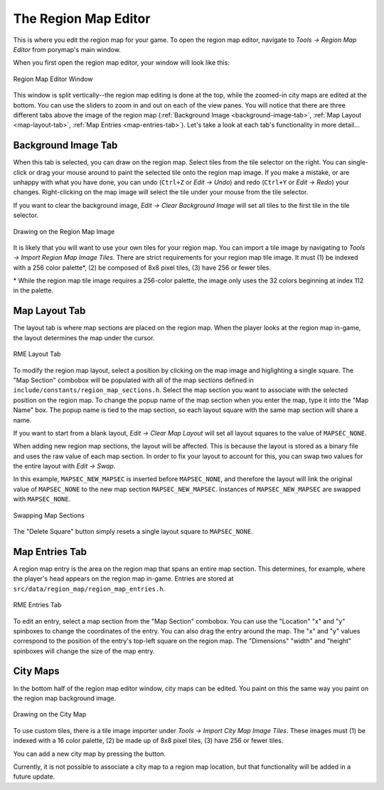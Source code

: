 *********************
The Region Map Editor
*********************

This is where you edit the region map for your game.  To open the region map 
editor, navigate to *Tools -> Region Map Editor* from porymap's main window.

When you first open the region map editor, your window will look like this:

.. figure:: images/region-map-editor/rme-new-window.png
    :scale: 75%
    :align: center
    :alt: RME Window

    Region Map Editor Window

This window is split vertically--the region map editing is done at the top, 
while the zoomed-in city maps are edited at the bottom.  You can use the 
sliders to zoom in and out on each of the view panes.  You will notice 
that there are three different tabs above the image of the region map 
(:ref:`Background Image <background-image-tab>`,
:ref:`Map Layout <map-layout-tab>`,
:ref:`Map Entries <map-entries-tab>`).  Let's take a look at each tab's 
functionality in more detail...


.. _background-image-tab:

Background Image Tab
--------------------

When this tab is selected, you can draw on the region map.  Select tiles from
the tile selector on the right.  You can single-click or drag your mouse around 
to paint the selected tile onto the region map image.  If you make a mistake, or 
are unhappy with what you have done, you can undo (``Ctrl+Z`` or *Edit -> Undo*)
and redo (``Ctrl+Y`` or *Edit -> Redo*) your changes.  Right-clicking on the map
image will select the tile under your mouse from the tile selector.  

If you want to clear the background image, *Edit -> Clear Background Image* 
will set all tiles to the first tile in the tile selector.

.. figure:: images/region-map-editor/rme-painting-image.gif
    :scale: 75%
    :align: center
    :alt: RME Paint

    Drawing on the Region Map Image

It is likely that you will want to use your own tiles for your region map.  You 
can import a tile image by navigating to *Tools -> Import Region Map Image Tiles*.
There are strict requirements for your region map tile image.  It must (1) be 
indexed with a 256 color palette\*, (2) be composed of 8x8 pixel tiles, (3) have 256
or fewer tiles.

\* While the region map tile image requires a 256-color palette, the image only
uses the 32 colors beginning at index 112 in the palette.

.. _map-layout-tab:

Map Layout Tab
--------------

The layout tab is where map sections are placed on the region map.  When the 
player looks at the region map in-game, the layout determines the map under the
cursor.

.. figure:: images/region-map-editor/rme-layout-tab.png
    :scale: 75%
    :align: center
    :alt: RME Layout

    RME Layout Tab

To modify the region map layout, select a position by clicking on the map image
and higlighting a single square.  The "Map Section" combobox will be populated
with all of the map sections defined in ``include/constants/region_map_sections.h``.
Select the map section you want to associate with the selected position on the 
region map.  To change the popup name of the map section when you enter the map,
type it into the "Map Name" box.  The popup name is tied to the map section, so
each layout square with the same map section will share a name.

If you want to start from a blank layout, *Edit -> Clear Map Layout* will set
all layout squares to the value of ``MAPSEC_NONE``.

When adding new region map sections, the layout will be affected.  This is 
because the layout is stored as a binary file and uses the raw value of each
map section.  In order to fix your layout to account for this, you can swap two
values for the entire layout with *Edit -> Swap*.

In this example, ``MAPSEC_NEW_MAPSEC`` is inserted before ``MAPSEC_NONE``, and 
therefore the layout will link the original value of ``MAPSEC_NONE`` to the new 
map section ``MAPSEC_NEW_MAPSEC``.  Instances of ``MAPSEC_NEW_MAPSEC`` are swapped
with ``MAPSEC_NONE``.

.. figure:: images/region-map-editor/rme-layout-swap.gif
    :scale: 75%
    :align: center
    :alt: RME Swap

    Swapping Map Sections

The "Delete Square" button simply resets a single layout square to ``MAPSEC_NONE``.

.. _map-entries-tab:

Map Entries Tab
---------------

A region map entry is the area on the region map that spans an entire map section.
This determines, for example, where the player's head appears on the region map
in-game.  Entries are stored at ``src/data/region_map/region_map_entries.h``.

.. figure:: images/region-map-editor/rme-entries-tab.png
    :scale: 75%
    :align: center
    :alt: RME Entries

    RME Entries Tab

To edit an entry, select a map section from the "Map Section" combobox.  You can
use the "Location" "x" and "y" spinboxes to change the coordinates of the entry.
You can also drag the entry around the map.  The "x" and "y" values correspond to
the position of the entry's top-left square on the region map.  The "Dimensions" 
"width" and "height" spinboxes will change the size of the map entry.

City Maps
---------

In the bottom half of the region map editor window, city maps can be edited.  
You paint on this the same way you paint on the region map background image.

.. figure:: images/region-map-editor/rme-painting-city.gif
    :scale: 60%
    :align: center
    :alt: City Paint

    Drawing on the City Map

To use custom tiles, there is a tile image importer under
*Tools -> Import City Map Image Tiles*. These images must (1) be indexed with a
16 color palette, (2) be made up of 8x8 pixel tiles, (3) have 256 or fewer tiles.

You can add a new city map by pressing the |new-city-map-button| button.

.. |new-city-map-button|
   image:: images/region-map-editor/rme-new-city-map-button.png

Currently, it is not possible to associate a city map to a region map location,
but that functionality will be added in a future update.



